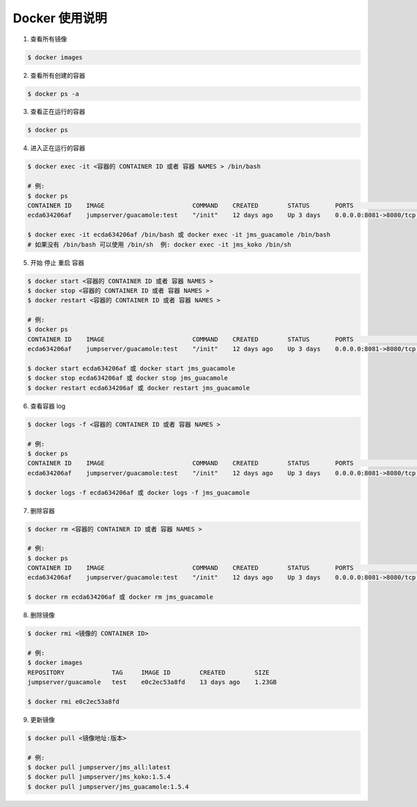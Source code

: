 Docker 使用说明
------------------------------

1. 查看所有镜像

.. code-block:: shell

    $ docker images

2. 查看所有创建的容器

.. code-block:: shell

    $ docker ps -a

3. 查看正在运行的容器

.. code-block:: shell

    $ docker ps

4. 进入正在运行的容器

.. code-block:: shell

    $ docker exec -it <容器的 CONTAINER ID 或者 容器 NAMES > /bin/bash

    # 例:
    $ docker ps
    CONTAINER ID    IMAGE                        COMMAND    CREATED        STATUS       PORTS                     NAMES
    ecda634206af    jumpserver/guacamole:test    "/init"    12 days ago    Up 3 days    0.0.0.0:8081->8080/tcp    jms_guacamole

    $ docker exec -it ecda634206af /bin/bash 或 docker exec -it jms_guacamole /bin/bash
    # 如果没有 /bin/bash 可以使用 /bin/sh  例: docker exec -it jms_koko /bin/sh

5. 开始 停止 重启 容器

.. code-block:: shell

    $ docker start <容器的 CONTAINER ID 或者 容器 NAMES >
    $ docker stop <容器的 CONTAINER ID 或者 容器 NAMES >
    $ docker restart <容器的 CONTAINER ID 或者 容器 NAMES >

    # 例:
    $ docker ps
    CONTAINER ID    IMAGE                        COMMAND    CREATED        STATUS       PORTS                     NAMES
    ecda634206af    jumpserver/guacamole:test    "/init"    12 days ago    Up 3 days    0.0.0.0:8081->8080/tcp    jms_guacamole

    $ docker start ecda634206af 或 docker start jms_guacamole
    $ docker stop ecda634206af 或 docker stop jms_guacamole
    $ docker restart ecda634206af 或 docker restart jms_guacamole

6. 查看容器 log

.. code-block:: shell

    $ docker logs -f <容器的 CONTAINER ID 或者 容器 NAMES >

    # 例:
    $ docker ps
    CONTAINER ID    IMAGE                        COMMAND    CREATED        STATUS       PORTS                     NAMES
    ecda634206af    jumpserver/guacamole:test    "/init"    12 days ago    Up 3 days    0.0.0.0:8081->8080/tcp    jms_guacamole

    $ docker logs -f ecda634206af 或 docker logs -f jms_guacamole

7. 删除容器

.. code-block:: shell

    $ docker rm <容器的 CONTAINER ID 或者 容器 NAMES >

    # 例:
    $ docker ps
    CONTAINER ID    IMAGE                        COMMAND    CREATED        STATUS       PORTS                     NAMES
    ecda634206af    jumpserver/guacamole:test    "/init"    12 days ago    Up 3 days    0.0.0.0:8081->8080/tcp    jms_guacamole

    $ docker rm ecda634206af 或 docker rm jms_guacamole

8. 删除镜像


.. code-block:: shell

    $ docker rmi <镜像的 CONTAINER ID>

    # 例:
    $ docker images
    REPOSITORY             TAG     IMAGE ID        CREATED        SIZE
    jumpserver/guacamole   test    e0c2ec53a8fd    13 days ago    1.23GB

    $ docker rmi e0c2ec53a8fd

9. 更新镜像

.. code-block:: shell

    $ docker pull <镜像地址:版本>

    # 例:
    $ docker pull jumpserver/jms_all:latest
    $ docker pull jumpserver/jms_koko:1.5.4
    $ docker pull jumpserver/jms_guacamole:1.5.4
